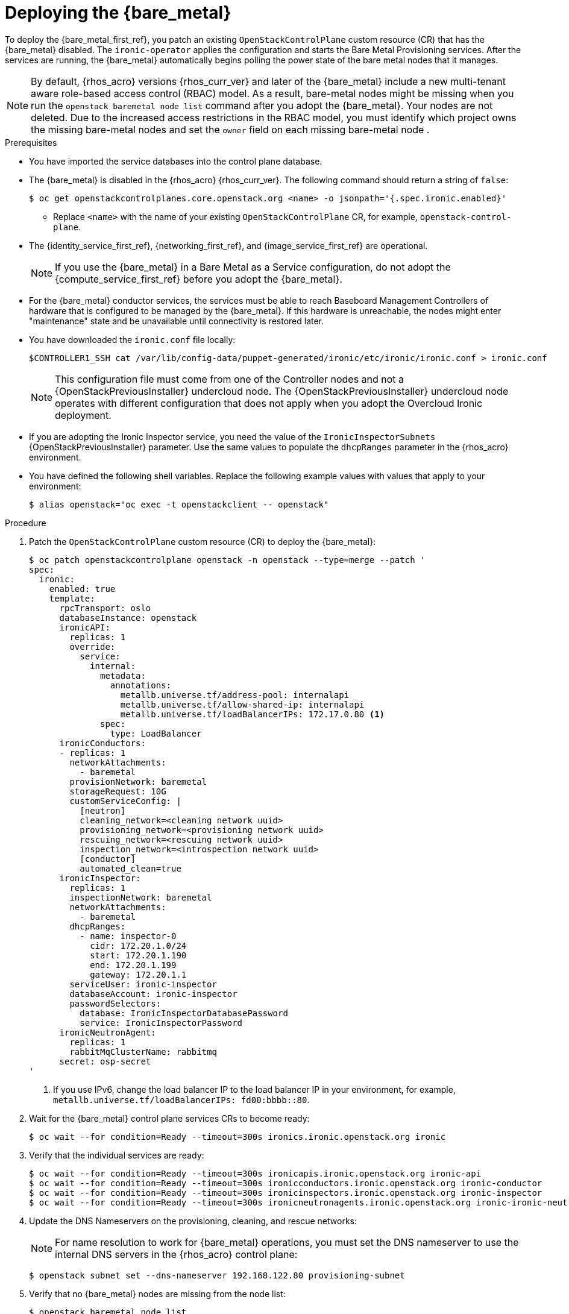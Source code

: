 [id="deploying-the-bare-metal-provisioning-service_{context}"]

= Deploying the {bare_metal}

To deploy the {bare_metal_first_ref}, you patch an existing `OpenStackControlPlane` custom resource (CR) that has the {bare_metal} disabled. The `ironic-operator` applies the configuration and starts the Bare Metal Provisioning services. After the services are running, the {bare_metal} automatically begins polling the power state of the bare metal nodes that it manages.

[NOTE]
By default, {rhos_acro} versions {rhos_curr_ver} and later of the {bare_metal} include a new multi-tenant aware role-based access control (RBAC) model. As a result, bare-metal nodes might be missing when you run the `openstack baremetal node list` command after you adopt the {bare_metal}. Your nodes are not deleted. Due to the increased access restrictions in the RBAC model, you must identify which project owns the missing bare-metal nodes and set the `owner` field on each missing bare-metal node .

.Prerequisites

* You have imported the service databases into the control plane database.
* The {bare_metal} is disabled in the {rhos_acro} {rhos_curr_ver}. The following command should return a string of `false`:
+
----
$ oc get openstackcontrolplanes.core.openstack.org <name> -o jsonpath='{.spec.ironic.enabled}'
----
+
** Replace `<name>` with the name of your existing `OpenStackControlPlane` CR, for example, `openstack-control-plane`.
* The {identity_service_first_ref}, {networking_first_ref}, and {image_service_first_ref} are operational.
+
[NOTE]
If you use the {bare_metal} in a Bare Metal as a Service configuration, do not adopt the {compute_service_first_ref} before you adopt the {bare_metal}.
* For the {bare_metal} conductor services, the services must be able to reach Baseboard Management Controllers of hardware that is configured to be managed by the {bare_metal}. If this hardware is unreachable, the nodes might enter "maintenance" state and be unavailable until connectivity is restored later.
* You have downloaded the `ironic.conf` file locally:
+
----
$CONTROLLER1_SSH cat /var/lib/config-data/puppet-generated/ironic/etc/ironic/ironic.conf > ironic.conf
----
+
[NOTE]
This configuration file must come from one of the Controller nodes and not a {OpenStackPreviousInstaller} undercloud node. The {OpenStackPreviousInstaller} undercloud node operates with different configuration that does not apply when you adopt the Overcloud Ironic deployment.
* If you are adopting the Ironic Inspector service, you need the value of the `IronicInspectorSubnets` {OpenStackPreviousInstaller} parameter. Use the same values to populate the `dhcpRanges` parameter in the {rhos_acro} environment.
* You have defined the following shell variables. Replace the following example values with values that apply to your environment:
+
----
$ alias openstack="oc exec -t openstackclient -- openstack"
----

.Procedure

. Patch the `OpenStackControlPlane` custom resource (CR) to deploy the {bare_metal}:
+
[source,yaml]
----
$ oc patch openstackcontrolplane openstack -n openstack --type=merge --patch '
spec:
  ironic:
    enabled: true
    template:
      rpcTransport: oslo
      databaseInstance: openstack
      ironicAPI:
        replicas: 1
        override:
          service:
            internal:
              metadata:
                annotations:
                  metallb.universe.tf/address-pool: internalapi
                  metallb.universe.tf/allow-shared-ip: internalapi
                  metallb.universe.tf/loadBalancerIPs: 172.17.0.80 <1>
              spec:
                type: LoadBalancer
      ironicConductors:
      - replicas: 1
        networkAttachments:
          - baremetal
        provisionNetwork: baremetal
        storageRequest: 10G
        customServiceConfig: |
          [neutron]
          cleaning_network=<cleaning network uuid>
          provisioning_network=<provisioning network uuid>
          rescuing_network=<rescuing network uuid>
          inspection_network=<introspection network uuid>
          [conductor]
          automated_clean=true
      ironicInspector:
        replicas: 1
        inspectionNetwork: baremetal
        networkAttachments:
          - baremetal
        dhcpRanges:
          - name: inspector-0
            cidr: 172.20.1.0/24
            start: 172.20.1.190
            end: 172.20.1.199
            gateway: 172.20.1.1
        serviceUser: ironic-inspector
        databaseAccount: ironic-inspector
        passwordSelectors:
          database: IronicInspectorDatabasePassword
          service: IronicInspectorPassword
      ironicNeutronAgent:
        replicas: 1
        rabbitMqClusterName: rabbitmq
      secret: osp-secret
'
----
+
<1> If you use IPv6, change the load balancer IP to the load balancer IP in your environment, for example, `metallb.universe.tf/loadBalancerIPs: fd00:bbbb::80`.

. Wait for the {bare_metal} control plane services CRs to become ready:
+
----
$ oc wait --for condition=Ready --timeout=300s ironics.ironic.openstack.org ironic
----

. Verify that the individual services are ready:
+
----
$ oc wait --for condition=Ready --timeout=300s ironicapis.ironic.openstack.org ironic-api
$ oc wait --for condition=Ready --timeout=300s ironicconductors.ironic.openstack.org ironic-conductor
$ oc wait --for condition=Ready --timeout=300s ironicinspectors.ironic.openstack.org ironic-inspector
$ oc wait --for condition=Ready --timeout=300s ironicneutronagents.ironic.openstack.org ironic-ironic-neutron-agent
----

. Update the DNS Nameservers on the provisioning, cleaning, and rescue networks:
+
[NOTE]
For name resolution to work for {bare_metal} operations, you must set the DNS nameserver to use the internal DNS servers in the {rhos_acro} control plane:
+
----
$ openstack subnet set --dns-nameserver 192.168.122.80 provisioning-subnet
----

. Verify that no {bare_metal} nodes are missing from the node list:
+
----
$ openstack baremetal node list
----
+
[IMPORTANT]
If the `openstack baremetal node list` command output reports an incorrect power status, wait a few minutes and re-run the command to see if the output syncs with the actual state of the hardware being managed. The time required for the {bare_metal} to review and reconcile the power state of bare metal nodes depends on the number of operating conductors through the `replicas` parameter and which are present in the {bare_metal} deployment being adopted.

. If any {bare_metal} nodes are missing from the `openstack baremetal node list` command, temporarily disable the new RBAC policy to see the nodes again:
+
[source,yaml]
----
$ oc patch openstackcontrolplane openstack -n openstack --type=merge --patch '
spec:
  ironic:
    enabled: true
    template:
      databaseInstance: openstack
      ironicAPI:
        replicas: 1
        customServiceConfig: |
          [oslo_policy]
          enforce_scope=false
          enforce_new_defaults=false
'
----
+
After this configuration is applied, the operator restarts the Ironic API service and disables the new RBAC policy that is enabled by default.

. View the bare-metal nodes that do not have an owner assigned:
+
----
$ openstack baremetal node list --long -c UUID -c Owner -c 'Provisioning State'
----

. Assign all bare metal nodes with no owner to a new project, for example, the admin project:
+
----
ADMIN_PROJECT_ID=$(openstack project show -c id -f value --domain default admin)
for node in $(openstack baremetal node list -f json -c UUID -c Owner | jq -r '.[] | select(.Owner == null) | .UUID'); do openstack baremetal node set --owner $ADMIN_PROJECT_ID $node; done
----

. Re-apply the default RBAC by removing the `customServiceConfig` section or by setting the following values in the `customServiceConfig` section to `true`. For example:
+
[source,yaml]
----
$ oc patch openstackcontrolplane openstack -n openstack --type=merge --patch '
spec:
  ironic:
    enabled: true
    template:
      databaseInstance: openstack
      ironicAPI:
        replicas: 1
        customServiceConfig: |
          [oslo_policy]
          enforce_scope=true
          enforce_new_defaults=true
'
----

.Verification

. Verify the list of endpoints:
+
----
$ openstack endpoint list |grep ironic
----

. Verify the list of bare metal nodes:
+
----
$ openstack baremetal node list
----
